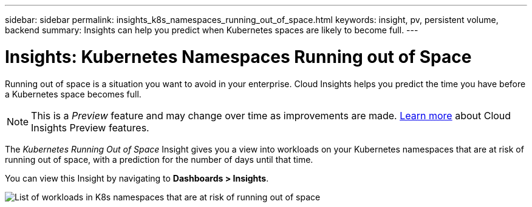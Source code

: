 ---
sidebar: sidebar
permalink: insights_k8s_namespaces_running_out_of_space.html
keywords: insight, pv, persistent volume, backend
summary: Insights can help you predict when Kubernetes spaces are likely to become full.
---

= Insights: Kubernetes Namespaces Running out of Space

:toc: macro
:hardbreaks:
:toclevels: 2
:nofooter:
:icons: font
:linkattrs:
:imagesdir: ./media/

[.lead]
Running out of space is a situation you want to avoid in your enterprise. Cloud Insights helps you predict the time you have before a Kubernetes space becomes full.

NOTE: This is a _Preview_ feature and may change over time as improvements are made. link:/concept_preview_features.html[Learn more] about Cloud Insights Preview features.

The _Kubernetes Running Out of Space_ Insight gives you a view into workloads on your Kubernetes namespaces that are at risk of running out of space, with a prediction for the number of days until that time.

You can view this Insight by navigating to *Dashboards > Insights*.

image:K8sRunningOutOfSpaceWorkloadList.png[List of workloads in K8s namespaces that are at risk of running out of space]



